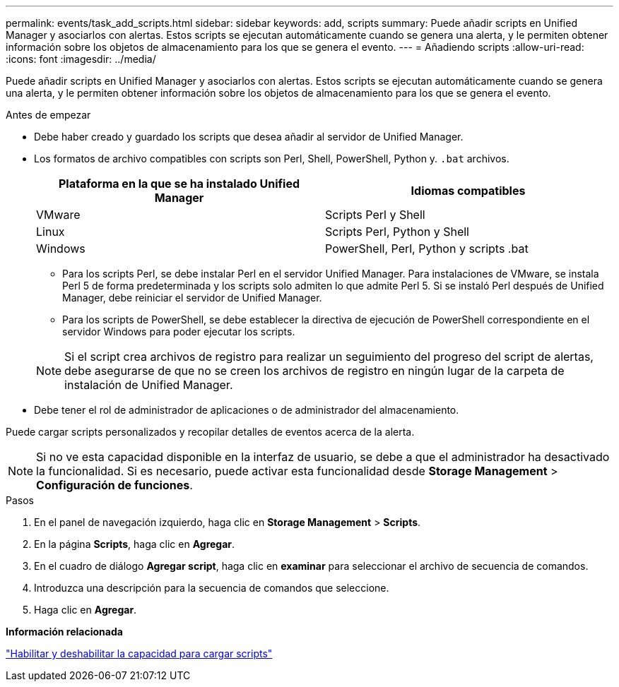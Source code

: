 ---
permalink: events/task_add_scripts.html 
sidebar: sidebar 
keywords: add, scripts 
summary: Puede añadir scripts en Unified Manager y asociarlos con alertas. Estos scripts se ejecutan automáticamente cuando se genera una alerta, y le permiten obtener información sobre los objetos de almacenamiento para los que se genera el evento. 
---
= Añadiendo scripts
:allow-uri-read: 
:icons: font
:imagesdir: ../media/


[role="lead"]
Puede añadir scripts en Unified Manager y asociarlos con alertas. Estos scripts se ejecutan automáticamente cuando se genera una alerta, y le permiten obtener información sobre los objetos de almacenamiento para los que se genera el evento.

.Antes de empezar
* Debe haber creado y guardado los scripts que desea añadir al servidor de Unified Manager.
* Los formatos de archivo compatibles con scripts son Perl, Shell, PowerShell, Python y. `.bat` archivos.
+
|===
| Plataforma en la que se ha instalado Unified Manager | Idiomas compatibles 


 a| 
VMware
 a| 
Scripts Perl y Shell



 a| 
Linux
 a| 
Scripts Perl, Python y Shell



 a| 
Windows
 a| 
PowerShell, Perl, Python y scripts .bat

|===
+
** Para los scripts Perl, se debe instalar Perl en el servidor Unified Manager. Para instalaciones de VMware, se instala Perl 5 de forma predeterminada y los scripts solo admiten lo que admite Perl 5. Si se instaló Perl después de Unified Manager, debe reiniciar el servidor de Unified Manager.
** Para los scripts de PowerShell, se debe establecer la directiva de ejecución de PowerShell correspondiente en el servidor Windows para poder ejecutar los scripts.


+
[NOTE]
====
Si el script crea archivos de registro para realizar un seguimiento del progreso del script de alertas, debe asegurarse de que no se creen los archivos de registro en ningún lugar de la carpeta de instalación de Unified Manager.

====
* Debe tener el rol de administrador de aplicaciones o de administrador del almacenamiento.


Puede cargar scripts personalizados y recopilar detalles de eventos acerca de la alerta.

[NOTE]
====
Si no ve esta capacidad disponible en la interfaz de usuario, se debe a que el administrador ha desactivado la funcionalidad. Si es necesario, puede activar esta funcionalidad desde *Storage Management* > *Configuración de funciones*.

====
.Pasos
. En el panel de navegación izquierdo, haga clic en *Storage Management* > *Scripts*.
. En la página *Scripts*, haga clic en *Agregar*.
. En el cuadro de diálogo *Agregar script*, haga clic en *examinar* para seleccionar el archivo de secuencia de comandos.
. Introduzca una descripción para la secuencia de comandos que seleccione.
. Haga clic en *Agregar*.


*Información relacionada*

link:../config/task_enable_and_disable_ability_to_upload_scripts.html["Habilitar y deshabilitar la capacidad para cargar scripts"]
